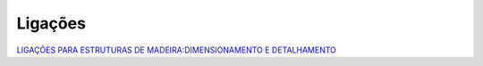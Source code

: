 Ligações
===========


`LIGAÇÕES PARA ESTRUTURAS DE MADEIRA:DIMENSIONAMENTO E DETALHAMENTO <https://downloads.editoracientifica.com.br/articles/240917631.pdf>`_
